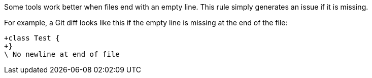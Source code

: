 Some tools work better when files end with an empty line.
This rule simply generates an issue if it is missing.

For example, a Git diff looks like this if the empty line is missing at the end of the file:

----
+class Test {
+}
\ No newline at end of file
----
